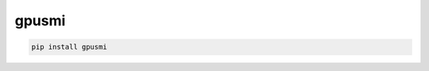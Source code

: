gpusmi
=============================

|pypi| |py_versions| |codecov| |docs| |tests| |style|

.. |pypi| image:: https://img.shields.io/pypi/v/gpusmi.svg
    :target: https://pypi.python.org/pypi/gpusmi
    :alt: Current PyPi Version

.. |py_versions| image:: https://img.shields.io/pypi/pyversions/gpusmi.svg
    :target: https://pypi.python.org/pypi/gpusmi
    :alt: Supported Python Versions

.. |codecov| image:: https://codecov.io/gh/Delaunay/gpusmi/branch/master/graph/badge.svg?token=40Cr8V87HI
   :target: https://codecov.io/gh/Delaunay/gpusmi

.. |docs| image:: https://readthedocs.org/projects/gpusmi/badge/?version=latest
   :target:  https://gpusmi.readthedocs.io/en/latest/?badge=latest

.. |tests| image:: https://github.com/Delaunay/gpusmi/actions/workflows/test.yml/badge.svg?branch=master
   :target: https://github.com/Delaunay/gpusmi/actions/workflows/test.yml

.. |style| image:: https://github.com/Delaunay/gpusmi/actions/workflows/style.yml/badge.svg?branch=master
   :target: https://github.com/Delaunay/gpusmi/actions/workflows/style.yml



.. code-block:: bash

   pip install gpusmi

